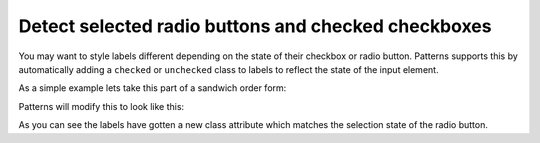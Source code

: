 Detect selected radio buttons and checked checkboxes
====================================================

You may want to style labels different depending on the state of their
checkbox or radio button. Patterns supports this by automatically adding
a ``checked`` or ``unchecked`` class to labels to reflect the
state of the input element.

As a simple example lets take this part of a sandwich order form:

.. code-block:: html
   :linenos:

   <fieldset class="condensed">
     <legend>Type of bread</legend>
     <label><input type="radio" name="radio"/> Brown</label>
     <label><input type="radio" name="radio" checked="checked"/> Wheat</label>
     <label><input type="radio" name="radio"/> White</label>
   </fieldset>

Patterns will modify this to look like this:

.. code-block:: html
   :linenos:
   :emphasize-lines: 3,4,5

   <fieldset class="condensed">
     <legend>Type of bread</legend>
     <label class="unchecked"><input type="radio" name="radio"/> Brown</label>
     <label class="checked"><input type="radio" name="radio" checked="checked"/> Wheat</label>
     <label class="unchecked"><input type="radio" name="radio"/> White</label>
   </fieldset>

As you can see the labels have gotten a new class attribute which matches
the selection state of the radio button.

